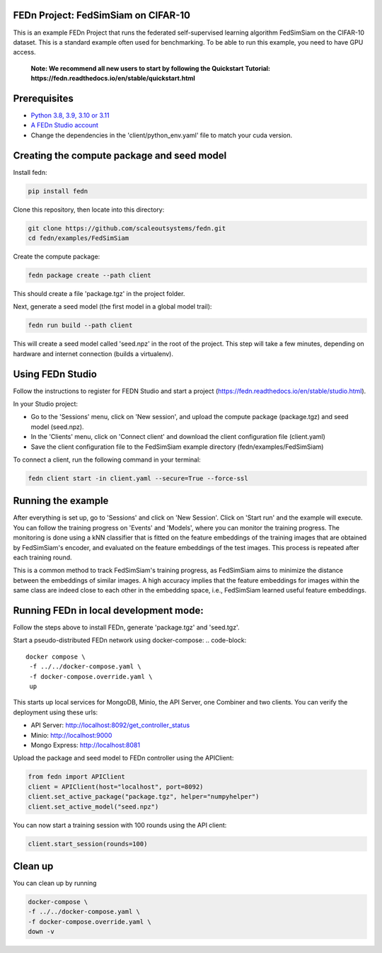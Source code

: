 FEDn Project: FedSimSiam on CIFAR-10
------------------------------------

This is an example FEDn Project that runs the federated self-supervised learning algorithm FedSimSiam on 
the CIFAR-10 dataset. This is a standard example often used for benchmarking. To be able to run this example, you 
need to have GPU access. 

   **Note: We recommend all new users to start by following the Quickstart Tutorial: https://fedn.readthedocs.io/en/stable/quickstart.html** 

Prerequisites
-------------

-  `Python 3.8, 3.9, 3.10 or 3.11 <https://www.python.org/downloads>`__
-  `A FEDn Studio account <https://fedn.scaleoutsystems.com/signup>`__   
-  Change the dependencies in the 'client/python_env.yaml' file to match your cuda version.

Creating the compute package and seed model
-------------------------------------------

Install fedn: 

.. code-block::

   pip install fedn

Clone this repository, then locate into this directory:

.. code-block::

   git clone https://github.com/scaleoutsystems/fedn.git
   cd fedn/examples/FedSimSiam

Create the compute package:

.. code-block::

   fedn package create --path client

This should create a file 'package.tgz' in the project folder.

Next, generate a seed model (the first model in a global model trail):

.. code-block::

   fedn run build --path client

This will create a seed model called 'seed.npz' in the root of the project. This step will take a few minutes, depending on hardware and internet connection (builds a virtualenv).  

Using FEDn Studio
-----------------

Follow the instructions to register for FEDN Studio and start a project (https://fedn.readthedocs.io/en/stable/studio.html).

In your Studio project:

- Go to the 'Sessions' menu, click on 'New session', and upload the compute package (package.tgz) and seed model (seed.npz).
- In the 'Clients' menu, click on 'Connect client' and download the client configuration file (client.yaml)
- Save the client configuration file to the FedSimSiam example directory (fedn/examples/FedSimSiam)

To connect a client, run the following command in your terminal:

.. code-block::

   fedn client start -in client.yaml --secure=True --force-ssl


Running the example
-------------------

After everything is set up, go to 'Sessions' and click on 'New Session'. Click on 'Start run' and the example will execute. You can follow the training progress on 'Events' and 'Models', where you 
can monitor the training progress. The monitoring is done using a kNN classifier that is fitted on the feature embeddings of the training images that are obtained by
FedSimSiam's encoder, and evaluated on the feature embeddings of the test images. This process is repeated after each training round.

This is a common method to track FedSimSiam's training progress, as FedSimSiam aims to minimize the distance between the embeddings of similar images.
A high accuracy implies that the feature embeddings for images within the same class are indeed close to each other in the
embedding space, i.e., FedSimSiam learned useful feature embeddings.


Running FEDn in local development mode:
---------------------------------------

Follow the steps above to install FEDn, generate 'package.tgz' and 'seed.tgz'.

Start a pseudo-distributed FEDn network using docker-compose:
.. code-block::

   docker compose \
    -f ../../docker-compose.yaml \
    -f docker-compose.override.yaml \
    up

This starts up local services for MongoDB, Minio, the API Server, one Combiner and two clients. 
You can verify the deployment using these urls: 

- API Server: http://localhost:8092/get_controller_status
- Minio: http://localhost:9000
- Mongo Express: http://localhost:8081

Upload the package and seed model to FEDn controller using the APIClient:

.. code-block::

   from fedn import APIClient
   client = APIClient(host="localhost", port=8092)
   client.set_active_package("package.tgz", helper="numpyhelper")
   client.set_active_model("seed.npz")


You can now start a training session with 100 rounds using the API client:

.. code-block::

   client.start_session(rounds=100)

Clean up 
--------

You can clean up by running

.. code-block::

   docker-compose \
   -f ../../docker-compose.yaml \
   -f docker-compose.override.yaml \
   down -v
